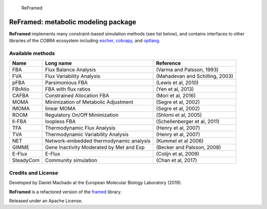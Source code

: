 .. figure:: reframed_logo.png
   :alt: ReFramed

   ReFramed

ReFramed: metabolic modeling package
====================================

**ReFramed** implements many constraint-based simulation methods (see
list below), and contains interfaces to other libraries of the *COBRA*
ecosystem including `escher <https://escher.github.io>`__,
`cobrapy <https://opencobra.github.io/cobrapy/>`__, and
`optlang <https://github.com/biosustain/optlang>`__.

Available methods
-----------------

+-----------------------+-----------------------+-----------------------+
| Name                  | Long name             | Reference             |
+=======================+=======================+=======================+
| FBA                   | Flux Balance Analysis | (Varma and Palsson,   |
|                       |                       | 1993)                 |
+-----------------------+-----------------------+-----------------------+
| FVA                   | Flux Variability      | (Mahadevan and        |
|                       | Analysis              | Schilling, 2003)      |
+-----------------------+-----------------------+-----------------------+
| pFBA                  | Parsimonious FBA      | (Lewis et al, 2010)   |
+-----------------------+-----------------------+-----------------------+
| FBrAtio               | FBA with flux ratios  | (Yen et al, 2013)     |
+-----------------------+-----------------------+-----------------------+
| CAFBA                 | Constrained           | (Mori et al, 2016)    |
|                       | Allocation FBA        |                       |
+-----------------------+-----------------------+-----------------------+
| MOMA                  | Minimization of       | (Segre et al, 2002)   |
|                       | Metabolic Adjustment  |                       |
+-----------------------+-----------------------+-----------------------+
| lMOMA                 | linear MOMA           | (Segre et al, 2002)   |
+-----------------------+-----------------------+-----------------------+
| ROOM                  | Regulatory On/Off     | (Shlomi et al, 2005)  |
|                       | Minimization          |                       |
+-----------------------+-----------------------+-----------------------+
| ll-FBA                | loopless FBA          | (Schellenberger et    |
|                       |                       | al, 2011)             |
+-----------------------+-----------------------+-----------------------+
| TFA                   | Thermodynamic Flux    | (Henry et al, 2007)   |
|                       | Analysis              |                       |
+-----------------------+-----------------------+-----------------------+
| TVA                   | Thermodynamic         | (Henry et al, 2007)   |
|                       | Variability Analysis  |                       |
+-----------------------+-----------------------+-----------------------+
| NET                   | Network-embedded      | (Kummel et al 2006)   |
|                       | thermodynamic         |                       |
|                       | analysis              |                       |
+-----------------------+-----------------------+-----------------------+
| GIMME                 | Gene Inactivity       | (Becker and Palsson,  |
|                       | Moderated by Met and  | 2008)                 |
|                       | Exp                   |                       |
+-----------------------+-----------------------+-----------------------+
| E-Flux                | E-Flux                | (Colijn et al, 2009)  |
+-----------------------+-----------------------+-----------------------+
| SteadyCom             | Community simulation  | (Chan et al, 2017)    |
+-----------------------+-----------------------+-----------------------+

Credits and License
-------------------

Developed by Daniel Machado at the European Molecular Biology Laboratory
(2019).

**ReFramed** is a refactored version of the
`framed <https://github.com/cdanielmachado/framed>`__ library.

Released under an Apache License.
